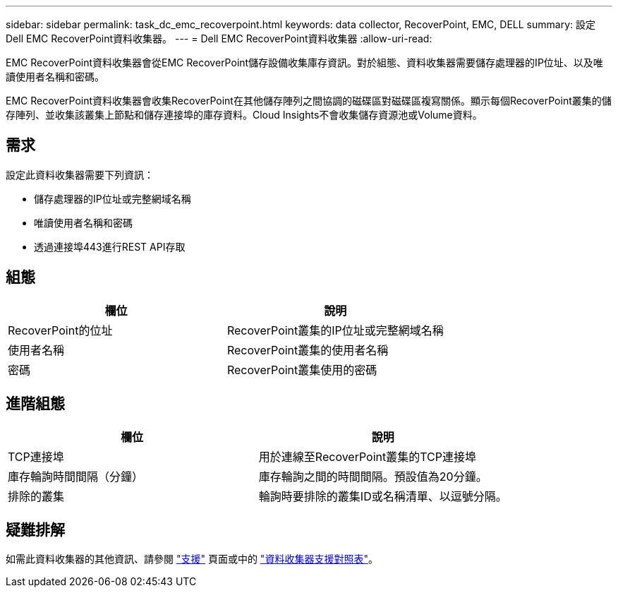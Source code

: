 ---
sidebar: sidebar 
permalink: task_dc_emc_recoverpoint.html 
keywords: data collector, RecoverPoint, EMC, DELL 
summary: 設定Dell EMC RecoverPoint資料收集器。 
---
= Dell EMC RecoverPoint資料收集器
:allow-uri-read: 


[role="lead"]
EMC RecoverPoint資料收集器會從EMC RecoverPoint儲存設備收集庫存資訊。對於組態、資料收集器需要儲存處理器的IP位址、以及唯讀使用者名稱和密碼。

EMC RecoverPoint資料收集器會收集RecoverPoint在其他儲存陣列之間協調的磁碟區對磁碟區複寫關係。顯示每個RecoverPoint叢集的儲存陣列、並收集該叢集上節點和儲存連接埠的庫存資料。Cloud Insights不會收集儲存資源池或Volume資料。



== 需求

設定此資料收集器需要下列資訊：

* 儲存處理器的IP位址或完整網域名稱
* 唯讀使用者名稱和密碼
* 透過連接埠443進行REST API存取




== 組態

[cols="2*"]
|===
| 欄位 | 說明 


| RecoverPoint的位址 | RecoverPoint叢集的IP位址或完整網域名稱 


| 使用者名稱 | RecoverPoint叢集的使用者名稱 


| 密碼 | RecoverPoint叢集使用的密碼 
|===


== 進階組態

[cols="2*"]
|===
| 欄位 | 說明 


| TCP連接埠 | 用於連線至RecoverPoint叢集的TCP連接埠 


| 庫存輪詢時間間隔（分鐘） | 庫存輪詢之間的時間間隔。預設值為20分鐘。 


| 排除的叢集 | 輪詢時要排除的叢集ID或名稱清單、以逗號分隔。 
|===


== 疑難排解

如需此資料收集器的其他資訊、請參閱 link:concept_requesting_support.html["支援"] 頁面或中的 link:https://docs.netapp.com/us-en/cloudinsights/CloudInsightsDataCollectorSupportMatrix.pdf["資料收集器支援對照表"]。
